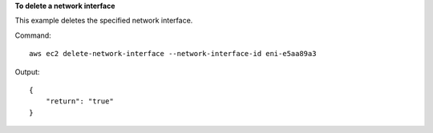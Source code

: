 **To delete a network interface**

This example deletes the specified network interface.

Command::

  aws ec2 delete-network-interface --network-interface-id eni-e5aa89a3

Output::

  {
      "return": "true"
  }